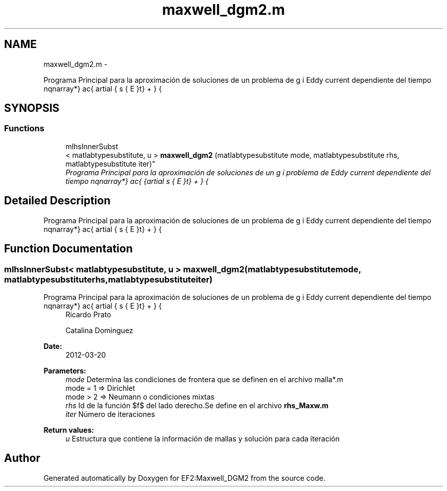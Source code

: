 .TH "maxwell_dgm2.m" 3 "Mon Nov 12 2012" "Version 1.0" "EF2:Maxwell_DGM2" \" -*- nroff -*-
.ad l
.nh
.SH NAME
maxwell_dgm2.m \- 
.PP
Programa Principal para la aproximación de soluciones de un problema de Eddy current dependiente del tiempo \begin{eqnarray*} \frac{ \partial \bds{E}}{dt} + \curl{\Big ( \alpha \cdot \curl{E}\Big )} &=& f \mbox{ en $\Omega \times (0,T]$}\\ \bds{E} \times \bds{n} &=& g \mbox{ en $\partial \Omega \times (0,T]$}\\ \bds{E} &=& 0 \mbox{ en $ \Omega \times \{0\}$} \end{eqnarray*} en 2D utilizando para la discretización en el tiempo polinomios cuadráticos vía DGM y para la discrezación del espacio elementos de Whitney\&.  

.SH SYNOPSIS
.br
.PP
.SS "Functions"

.in +1c
.ti -1c
.RI "mlhsInnerSubst
.br
< matlabtypesubstitute, u > \fBmaxwell_dgm2\fP (matlabtypesubstitute mode, matlabtypesubstitute rhs, matlabtypesubstitute iter)"
.br
.RI "\fIPrograma Principal para la aproximación de soluciones de un problema de Eddy current dependiente del tiempo \begin{eqnarray*} \frac{ \partial \bds{E}}{dt} + \curl{\Big ( \alpha \cdot \curl{E}\Big )} &=& f \mbox{ en $\Omega \times (0,T]$}\\ \bds{E} \times \bds{n} &=& g \mbox{ en $\partial \Omega \times (0,T]$}\\ \bds{E} &=& 0 \mbox{ en $ \Omega \times \{0\}$} \end{eqnarray*} en 2D utilizando para la discretización en el tiempo polinomios cuadráticos vía DGM y para la discrezación del espacio elementos de Whitney\&. \fP"
.in -1c
.SH "Detailed Description"
.PP 
Programa Principal para la aproximación de soluciones de un problema de Eddy current dependiente del tiempo \begin{eqnarray*} \frac{ \partial \bds{E}}{dt} + \curl{\Big ( \alpha \cdot \curl{E}\Big )} &=& f \mbox{ en $\Omega \times (0,T]$}\\ \bds{E} \times \bds{n} &=& g \mbox{ en $\partial \Omega \times (0,T]$}\\ \bds{E} &=& 0 \mbox{ en $ \Omega \times \{0\}$} \end{eqnarray*} en 2D utilizando para la discretización en el tiempo polinomios cuadráticos vía DGM y para la discrezación del espacio elementos de Whitney\&. 


.SH "Function Documentation"
.PP 
.SS "mlhsInnerSubst< matlabtypesubstitute, u > \fBmaxwell_dgm2\fP (matlabtypesubstitutemode, matlabtypesubstituterhs, matlabtypesubstituteiter)"

.PP
Programa Principal para la aproximación de soluciones de un problema de Eddy current dependiente del tiempo \begin{eqnarray*} \frac{ \partial \bds{E}}{dt} + \curl{\Big ( \alpha \cdot \curl{E}\Big )} &=& f \mbox{ en $\Omega \times (0,T]$}\\ \bds{E} \times \bds{n} &=& g \mbox{ en $\partial \Omega \times (0,T]$}\\ \bds{E} &=& 0 \mbox{ en $ \Omega \times \{0\}$} \end{eqnarray*} en 2D utilizando para la discretización en el tiempo polinomios cuadráticos vía DGM y para la discrezación del espacio elementos de Whitney\&. \fBAuthor:\fP
.RS 4
Ricardo Prato 
.PP
Catalina Dominguez 
.RE
.PP
\fBDate:\fP
.RS 4
2012-03-20
.RE
.PP
\fBParameters:\fP
.RS 4
\fImode\fP Determina las condiciones de frontera que se definen en el archivo malla*\&.m 
.br
 mode = 1 => Dirichlet 
.br
 mode > 2 => Neumann o condiciones mixtas 
.br
\fIrhs\fP Id de la función $f$ del lado derecho\&.Se define en el archivo \fBrhs_Maxw\&.m\fP 
.br
\fIiter\fP Número de iteraciones
.RE
.PP
\fBReturn values:\fP
.RS 4
\fIu\fP Estructura que contiene la información de mallas y solución para cada iteración 
.RE
.PP

.SH "Author"
.PP 
Generated automatically by Doxygen for EF2:Maxwell_DGM2 from the source code\&.

